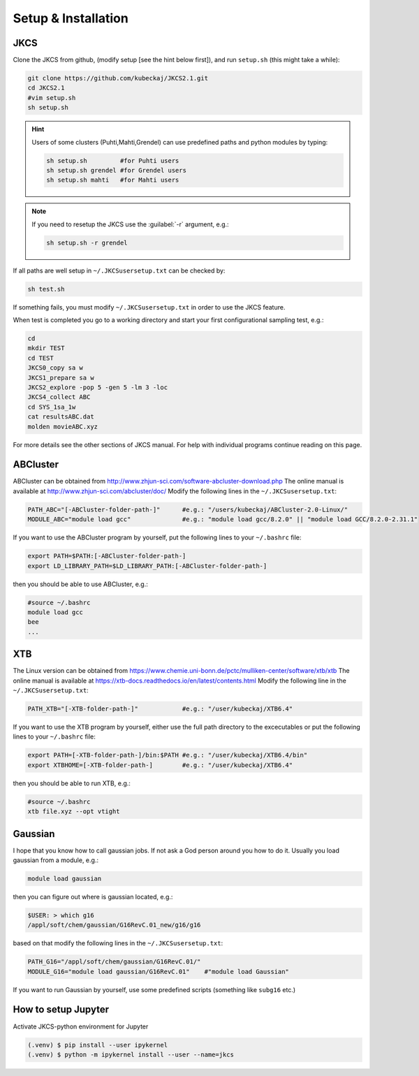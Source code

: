 ====================
Setup & Installation
====================

JKCS
----

Clone the JKCS from github, (modify setup [see the hint below first]), and run ``setup.sh`` (this might take a while):

.. code:: bash

   git clone https://github.com/kubeckaj/JKCS2.1.git
   cd JKCS2.1
   #vim setup.sh
   sh setup.sh
   
.. hint::
 
   Users of some clusters (Puhti,Mahti,Grendel) can use predefined paths and python modules by typing:
   
   .. code:: bash
   
      sh setup.sh         #for Puhti users
      sh setup.sh grendel #for Grendel users
      sh setup.sh mahti   #for Mahti users
      
.. note::

   If you need to resetup the JKCS use the :guilabel:`-r` argument, e.g.:
   
   .. code:: bash
   
      sh setup.sh -r grendel
      
If all paths are well setup in ``~/.JKCSusersetup.txt`` can be checked by:

.. code:: bash

   sh test.sh
   
If something fails, you must modify ``~/.JKCSusersetup.txt`` in order to use the JKCS feature.

When test is completed you go to a working directory and start your first configurational sampling test, e.g.:

.. code:: bash

   cd
   mkdir TEST
   cd TEST
   JKCS0_copy sa w
   JKCS1_prepare sa w
   JKCS2_explore -pop 5 -gen 5 -lm 3 -loc
   JKCS4_collect ABC
   cd SYS_1sa_1w
   cat resultsABC.dat
   molden movieABC.xyz
   
For more details see the other sections of JKCS manual.
For help with individual programs continue reading on this page.

ABCluster
---------

ABCluster can be obtained from http://www.zhjun-sci.com/software-abcluster-download.php
The online manual is available at http://www.zhjun-sci.com/abcluster/doc/ 
Modify the following lines in the ``~/.JKCSusersetup.txt``:

.. code:: bash

   PATH_ABC="[-ABCluster-folder-path-]"      #e.g.: "/users/kubeckaj/ABCluster-2.0-Linux/"
   MODULE_ABC="module load gcc"              #e.g.: "module load gcc/8.2.0" || "module load GCC/8.2.0-2.31.1"
   
If you want to use the ABCluster program by yourself, put the following lines to your ``~/.bashrc`` file:

.. code:: bash

   export PATH=$PATH:[-ABCluster-folder-path-]
   export LD_LIBRARY_PATH=$LD_LIBRARY_PATH:[-ABCluster-folder-path-]
   
then you should be able to use ABCluster, e.g.:

.. code:: bash

   #source ~/.bashrc
   module load gcc
   bee
   ...

XTB
---

The Linux version can be obtained from https://www.chemie.uni-bonn.de/pctc/mulliken-center/software/xtb/xtb
The online manual is available at https://xtb-docs.readthedocs.io/en/latest/contents.html
Modify the following line in the ``~/.JKCSusersetup.txt``:

.. code:: bash

   PATH_XTB="[-XTB-folder-path-]"            #e.g.: "/user/kubeckaj/XTB6.4" 
   
If you want to use the XTB program by yourself, either use the full path directory to the excecutables or put the following lines to your ``~/.bashrc`` file:

.. code:: bash

   export PATH=[-XTB-folder-path-]/bin:$PATH #e.g.: "/user/kubeckaj/XTB6.4/bin"
   export XTBHOME=[-XTB-folder-path-]        #e.g.: "/user/kubeckaj/XTB6.4"

then you should be able to run XTB, e.g.:

.. code:: bash

   #source ~/.bashrc
   xtb file.xyz --opt vtight 
   
Gaussian
--------

I hope that you know how to call gaussian jobs. If not ask a God person around you how to do it. 
Usually you load gaussian from a module, e.g.:

.. code:: bash

   module load gaussian
   
then you can figure out where is gaussian located, e.g.:

.. code:: bash

   $USER: > which g16
   /appl/soft/chem/gaussian/G16RevC.01_new/g16/g16
 
based on that modify the following lines in the ``~/.JKCSusersetup.txt``:
 
.. code:: bash

   PATH_G16="/appl/soft/chem/gaussian/G16RevC.01/"
   MODULE_G16="module load gaussian/G16RevC.01"    #"module load Gaussian"
   
If you want to run Gaussian by yourself, use some predefined scripts (something like ``subg16`` etc.)

How to setup Jupyter
--------------------

Activate JKCS-python environment for Jupyter

.. code-block:: console

   (.venv) $ pip install --user ipykernel
   (.venv) $ python -m ipykernel install --user --name=jkcs
